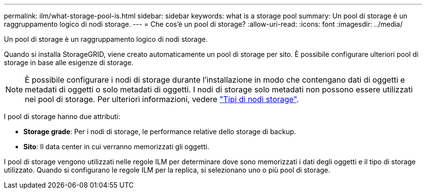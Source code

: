 ---
permalink: ilm/what-storage-pool-is.html 
sidebar: sidebar 
keywords: what is a storage pool 
summary: Un pool di storage è un raggruppamento logico di nodi storage. 
---
= Che cos'è un pool di storage?
:allow-uri-read: 
:icons: font
:imagesdir: ../media/


[role="lead"]
Un pool di storage è un raggruppamento logico di nodi storage.

Quando si installa StorageGRID, viene creato automaticamente un pool di storage per sito. È possibile configurare ulteriori pool di storage in base alle esigenze di storage.


NOTE: È possibile configurare i nodi di storage durante l'installazione in modo che contengano dati di oggetti e metadati di oggetti o solo metadati di oggetti. I nodi di storage solo metadati non possono essere utilizzati nei pool di storage. Per ulteriori informazioni, vedere link:../primer/what-storage-node-is.html#types-of-storage-nodes["Tipi di nodi storage"].

I pool di storage hanno due attributi:

* *Storage grade*: Per i nodi di storage, le performance relative dello storage di backup.
* *Sito*: Il data center in cui verranno memorizzati gli oggetti.


I pool di storage vengono utilizzati nelle regole ILM per determinare dove sono memorizzati i dati degli oggetti e il tipo di storage utilizzato. Quando si configurano le regole ILM per la replica, si selezionano uno o più pool di storage.
